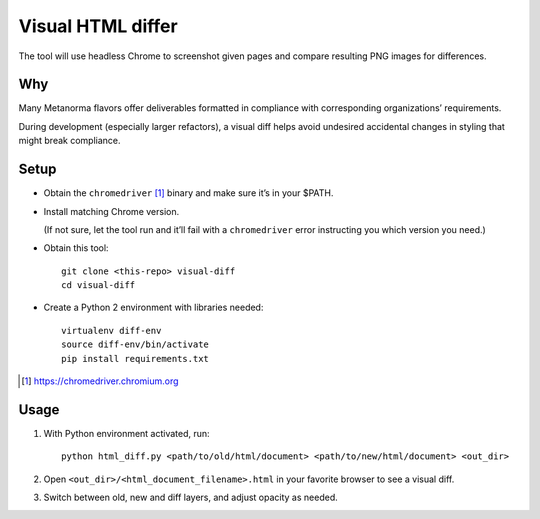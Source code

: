 Visual HTML differ
==================

The tool will use headless Chrome to screenshot given pages
and compare resulting PNG images for differences.

Why
---

Many Metanorma flavors offer deliverables formatted in compliance
with corresponding organizations’ requirements.

During development (especially larger refactors),
a visual diff helps avoid undesired accidental changes in styling
that might break compliance.

Setup
-----

* Obtain the ``chromedriver`` [1]_ binary and make sure it’s in your $PATH.

* Install matching Chrome version.

  (If not sure, let the tool run and it’ll fail with a ``chromedriver`` error
  instructing you which version you need.)

* Obtain this tool::

      git clone <this-repo> visual-diff
      cd visual-diff

* Create a Python 2 environment with libraries needed::

      virtualenv diff-env
      source diff-env/bin/activate 
      pip install requirements.txt

.. [1] https://chromedriver.chromium.org

Usage
-----

1. With Python environment activated, run::

       python html_diff.py <path/to/old/html/document> <path/to/new/html/document> <out_dir>

2. Open ``<out_dir>/<html_document_filename>.html``
   in your favorite browser to see a visual diff.

3. Switch between old, new and diff layers, and adjust opacity as needed.
